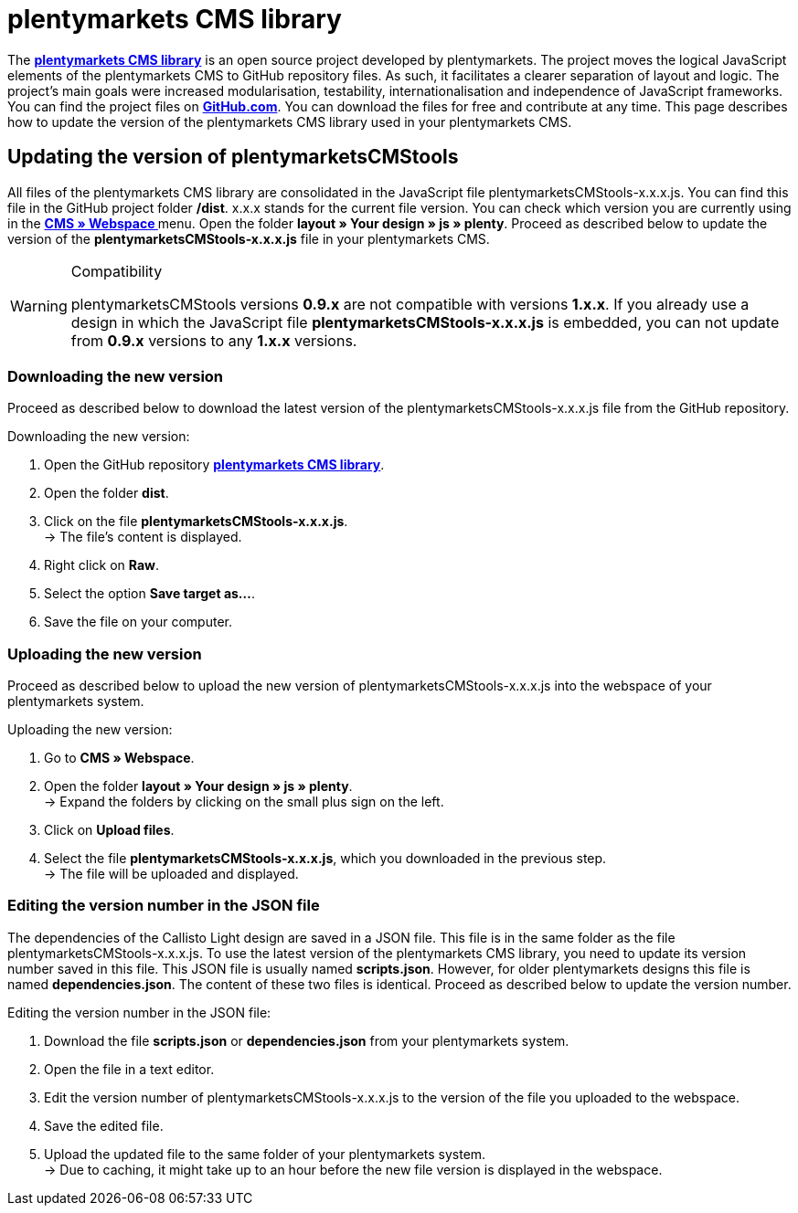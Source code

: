 = plentymarkets CMS library
:lang: en
// include::{includedir}/_header.adoc[]
:position: 120

The link:https://github.com/plentymarkets/plenty-cms-library[**plentymarkets CMS library**, window="_blank"] is an open source project developed by plentymarkets. The project moves the logical JavaScript elements of the plentymarkets CMS to GitHub repository files. As such, it facilitates a clearer separation of layout and logic. The project's main goals were increased modularisation, testability, internationalisation and independence of JavaScript frameworks. +
You can find the project files on link:https://github.com/plentymarkets/plenty-cms-library[**GitHub.com**, window="_blank"]. You can download the files for free and contribute at any time. This page describes how to update the version of the plentymarkets CMS library used in your plentymarkets CMS.

== Updating the version of plentymarketsCMStools

All files of the plentymarkets CMS library are consolidated in the JavaScript file plentymarketsCMStools-x.x.x.js. You can find this file in the GitHub project folder **/dist**. x.x.x stands for the current file version. You can check which version you are currently using in the **<<omni-channel/online-store/cms#webspace, CMS » Webspace  >>** menu. Open the folder **layout » Your design » js » plenty**. Proceed as described below to update the version of the **plentymarketsCMStools-x.x.x.js** file in your plentymarkets CMS.

[WARNING]
.Compatibility
====
plentymarketsCMStools versions **0.9.x** are not compatible with versions **1.x.x**. If you already use a design in which the JavaScript file **plentymarketsCMStools-x.x.x.js** is embedded,
you can not update from **0.9.x** versions to any **1.x.x** versions.
====

=== Downloading the new version

Proceed as described below to download the latest version of the plentymarketsCMStools-x.x.x.js file from the GitHub repository.

[.instruction]
Downloading the new version:

. Open the GitHub repository link:https://github.com/plentymarkets/plenty-cms-library[**plentymarkets CMS library**, window="_blank"].
. Open the folder **dist**.
. Click on the file **plentymarketsCMStools-x.x.x.js**. +
→ The file's content is displayed.
. Right click on **Raw**.
. Select the option **Save target as...**.
. Save the file on your computer.

=== Uploading the new version

Proceed as described below to upload the new version of plentymarketsCMStools-x.x.x.js into the webspace of your plentymarkets system.

[.instruction]
Uploading the new version:

. Go to **CMS » Webspace**.
. Open the folder **layout » Your design » js » plenty**. +
→ Expand the folders by clicking on the small plus sign on the left.
. Click on **Upload files**.
. Select the file **plentymarketsCMStools-x.x.x.js**, which you downloaded in the previous step. +
→ The file will be uploaded and displayed.

=== Editing the version number in the JSON file

The dependencies of the Callisto Light design are saved in a JSON file. This file is in the same folder as the file plentymarketsCMStools-x.x.x.js. To use the latest version of the plentymarkets CMS library, you need to update its version number saved in this file. This JSON file is usually named **scripts.json**. However, for older plentymarkets designs this file is named **dependencies.json**. The content of these two files is identical. Proceed as described below to update the version number.

[.instruction]
Editing the version number in the JSON file:

. Download the file **scripts.json** or **dependencies.json** from your plentymarkets system.
. Open the file in a text editor.
. Edit the version number of plentymarketsCMStools-x.x.x.js to the version of the file you uploaded to the webspace.
. Save the edited file.
. Upload the updated file to the same folder of your plentymarkets system. +
→ Due to caching, it might take up to an hour before the new file version is displayed in the webspace.

